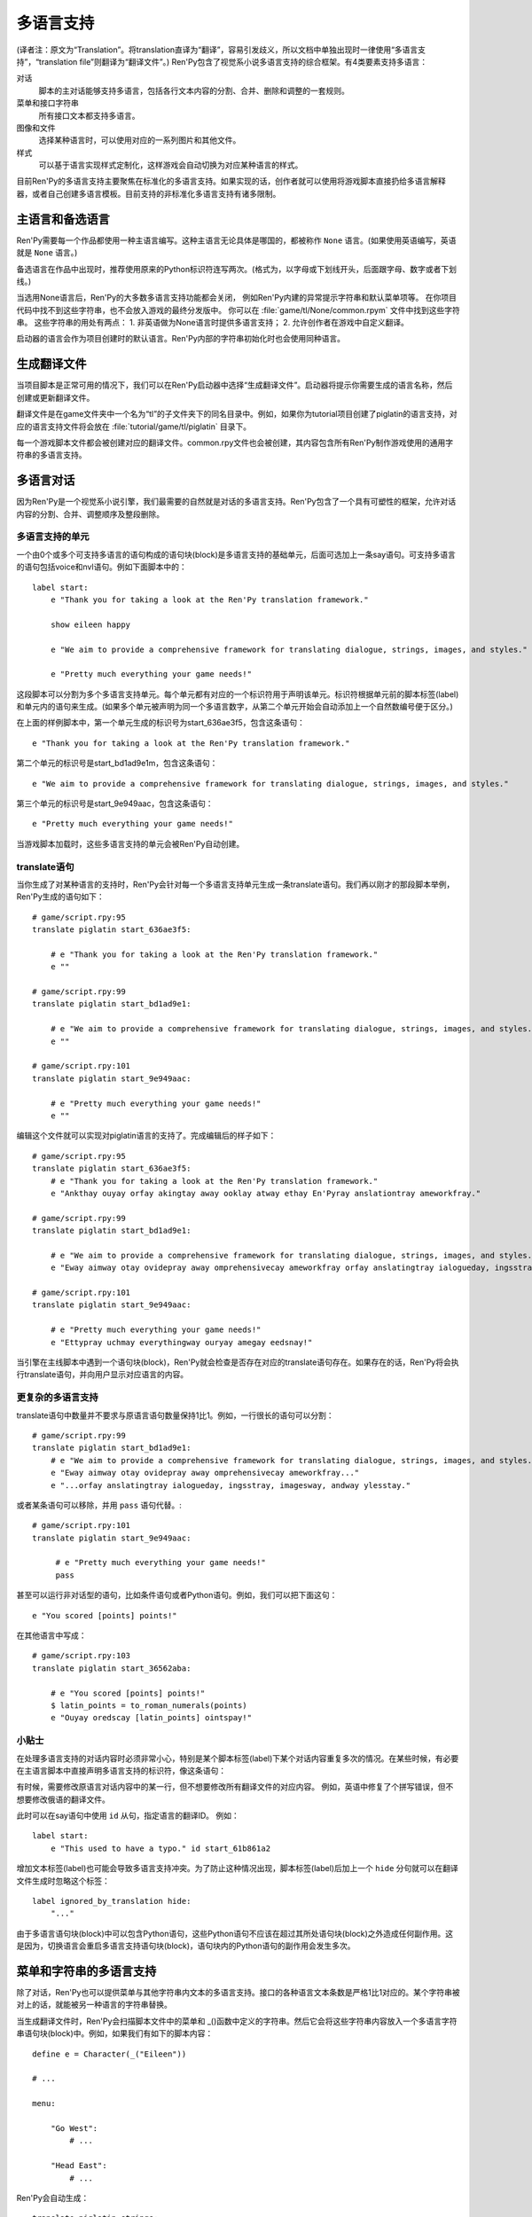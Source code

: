 .. _translation:

===========
多语言支持
===========

(译者注：原文为“Translation”。将translation直译为“翻译”，容易引发歧义，所以文档中单独出现时一律使用“多语言支持”，“translation file”则翻译为“翻译文件”。)
Ren'Py包含了视觉系小说多语言支持的综合框架。有4类要素支持多语言：

对话
    脚本的主对话能够支持多语言，包括各行文本内容的分割、合并、删除和调整的一套规则。

菜单和接口字符串
    所有接口文本都支持多语言。

图像和文件
    选择某种语言时，可以使用对应的一系列图片和其他文件。

样式
    可以基于语言实现样式定制化，这样游戏会自动切换为对应某种语言的样式。

目前Ren'Py的多语言支持主要聚焦在标准化的多语言支持。如果实现的话，创作者就可以使用将游戏脚本直接扔给多语言解释器，或者自己创建多语言模板。目前支持的非标准化多语言支持有诸多限制。

.. _primary-and-alternate-languages:

主语言和备选语言
===============================

Ren'Py需要每一个作品都使用一种主语言编写。这种主语言无论具体是哪国的，都被称作 ``None`` 语言。(如果使用英语编写，英语就是 ``None`` 语言。)

备选语言在作品中出现时，推荐使用原来的Python标识符连写两次。(格式为，以字母或下划线开头，后面跟字母、数字或者下划线。)

当选用None语言后，Ren'Py的大多数多语言支持功能都会关闭，
例如Ren'Py内建的异常提示字符串和默认菜单项等。
在你项目代码中找不到这些字符串，也不会放入游戏的最终分发版中。
你可以在 :file:`game/tl/None/common.rpym` 文件中找到这些字符串。
这些字符串的用处有两点：
1. 非英语做为None语言时提供多语言支持；
2. 允许创作者在游戏中自定义翻译。

启动器的语言会作为项目创建时的默认语言。Ren'Py内部的字符串初始化时也会使用同种语言。

.. _generating-translation-files:

生成翻译文件
============================

当项目脚本是正常可用的情况下，我们可以在Ren'Py启动器中选择“生成翻译文件”。启动器将提示你需要生成的语言名称，然后创建或更新翻译文件。

翻译文件是在game文件夹中一个名为“tl”的子文件夹下的同名目录中。例如，如果你为tutorial项目创建了piglatin的语言支持，对应的语言支持文件将会放在 :file:`tutorial/game/tl/piglatin` 目录下。

每一个游戏脚本文件都会被创建对应的翻译文件。common.rpy文件也会被创建，其内容包含所有Ren'Py制作游戏使用的通用字符串的多语言支持。

.. _translating-dialogue:

多语言对话
====================

因为Ren'Py是一个视觉系小说引擎，我们最需要的自然就是对话的多语言支持。Ren'Py包含了一个具有可塑性的框架，允许对话内容的分割、合并、调整顺序及整段删除。

.. _translation-units:

多语言支持的单元
-----------------

一个由0个或多个可支持多语言的语句构成的语句块(block)是多语言支持的基础单元，后面可选加上一条say语句。可支持多语言的语句包括voice和nvl语句。例如下面脚本中的：

::

    label start:
        e "Thank you for taking a look at the Ren'Py translation framework."

        show eileen happy

        e "We aim to provide a comprehensive framework for translating dialogue, strings, images, and styles."

        e "Pretty much everything your game needs!"

这段脚本可以分割为多个多语言支持单元。每个单元都有对应的一个标识符用于声明该单元。标识符根据单元前的脚本标签(label)和单元内的语句来生成。(如果多个单元被声明为同一个多语言数字，从第二个单元开始会自动添加上一个自然数编号便于区分。)

在上面的样例脚本中，第一个单元生成的标识号为start_636ae3f5，包含这条语句：

::

    e "Thank you for taking a look at the Ren'Py translation framework."

第二个单元的标识号是start_bd1ad9e1m，包含这条语句：

::

    e "We aim to provide a comprehensive framework for translating dialogue, strings, images, and styles."

第三个单元的标识号是start_9e949aac，包含这条语句：

::

    e "Pretty much everything your game needs!"

当游戏脚本加载时，这些多语言支持的单元会被Ren'Py自动创建。

.. _translate-statement:

translate语句
-------------------

当你生成了对某种语言的支持时，Ren'Py会针对每一个多语言支持单元生成一条translate语句。我们再以刚才的那段脚本举例，Ren'Py生成的语句如下：

::

    # game/script.rpy:95
    translate piglatin start_636ae3f5:

        # e "Thank you for taking a look at the Ren'Py translation framework."
        e ""

    # game/script.rpy:99
    translate piglatin start_bd1ad9e1:

        # e "We aim to provide a comprehensive framework for translating dialogue, strings, images, and styles."
        e ""

    # game/script.rpy:101
    translate piglatin start_9e949aac:

        # e "Pretty much everything your game needs!"
        e ""

编辑这个文件就可以实现对piglatin语言的支持了。完成编辑后的样子如下：

::

    # game/script.rpy:95
    translate piglatin start_636ae3f5:
        # e "Thank you for taking a look at the Ren'Py translation framework."
        e "Ankthay ouyay orfay akingtay away ooklay atway ethay En'Pyray anslationtray ameworkfray."

    # game/script.rpy:99
    translate piglatin start_bd1ad9e1:

        # e "We aim to provide a comprehensive framework for translating dialogue, strings, images, and styles."
        e "Eway aimway otay ovidepray away omprehensivecay ameworkfray orfay anslatingtray ialogueday, ingsstray, imagesway, andway ylesstay."

    # game/script.rpy:101
    translate piglatin start_9e949aac:

        # e "Pretty much everything your game needs!"
        e "Ettypray uchmay everythingway ouryay amegay eedsnay!"


当引擎在主线脚本中遇到一个语句块(block)，Ren'Py就会检查是否存在对应的translate语句存在。如果存在的话，Ren'Py将会执行translate语句，并向用户显示对应语言的内容。

.. _more-complex-translations:

更复杂的多语言支持
-------------------------

translate语句中数量并不要求与原语言语句数量保持1比1。例如，一行很长的语句可以分割：

::

    # game/script.rpy:99
    translate piglatin start_bd1ad9e1:
        # e "We aim to provide a comprehensive framework for translating dialogue, strings, images, and styles."
        e "Eway aimway otay ovidepray away omprehensivecay ameworkfray..."
        e "...orfay anslatingtray ialogueday, ingsstray, imagesway, andway ylesstay."

或者某条语句可以移除，并用 ``pass`` 语句代替。::

    # game/script.rpy:101
    translate piglatin start_9e949aac:

         # e "Pretty much everything your game needs!"
         pass

甚至可以运行非对话型的语句，比如条件语句或者Python语句。例如，我们可以把下面这句：

::

    e "You scored [points] points!"

在其他语言中写成：

::

    # game/script.rpy:103
    translate piglatin start_36562aba:

        # e "You scored [points] points!"
        $ latin_points = to_roman_numerals(points)
        e "Ouyay oredscay [latin_points] ointspay!"

.. _translation-tips:

小贴士
-------

在处理多语言支持的对话内容时必须非常小心，特别是某个脚本标签(label)下某个对话内容重复多次的情况。在某些时候，有必要在主语言脚本中直接声明多语言支持的标识符，像这条语句：

有时候，需要修改原语言对话内容中的某一行，但不想要修改所有翻译文件的对应内容。
例如，英语中修复了个拼写错误，但不想要修改俄语的翻译文件。

此时可以在say语句中使用 ``id`` 从句，指定语言的翻译ID。
例如：

::

    label start:
        e "This used to have a typo." id start_61b861a2

增加文本标签(label)也可能会导致多语言支持冲突。为了防止这种情况出现，脚本标签(label)后加上一个 ``hide`` 分句就可以在翻译文件生成时忽略这个标签：

::

    label ignored_by_translation hide:
        "..."

由于多语言语句块(block)中可以包含Python语句，这些Python语句不应该在超过其所处语句块(block)之外造成任何副作用。这是因为，切换语言会重启多语言支持语句块(block)，语句块内的Python语句的副作用会发生多次。

.. _string-translations:

菜单和字符串的多语言支持
============================

除了对话，Ren'Py也可以提供菜单与其他字符串内文本的多语言支持。接口的各种语言文本条数是严格1比1对应的。某个字符串被对上的话，就能被另一种语言的字符串替换。

当生成翻译文件时，Ren'Py会扫描脚本文件中的菜单和 _()函数中定义的字符串。然后它会将这些字符串内容放入一个多语言字符串语句块(block)中。例如，如果我们有如下的脚本内容：

::

    define e = Character(_("Eileen"))

    # ...

    menu:

        "Go West":
            # ...

        "Head East":
            # ...

Ren'Py会自动生成：

::

    translate piglatin strings:

        old "Eileen"
        new ""

        old "Go West"
        new ""

        old "Head East"
        new ""

完成后的多语言支持内容为：

::

    translate piglatin strings:

        old "Eileen"
        new "Eileenway"

        old "Go West"
        new "Ogay Estway"

        old "Head East"
        new "Eadhay Eastway"

字符串的多语言支持用于在对话中内插的某些字符串。那些字符串不能以对话形式支持多语言。

如果某个字符串同时用在多处，可以使用{#...}文本标签(tag)加以区别。尽管这些字符串使用同样的名字，Ren'Py把这些稍有差别的字符串看作需要多语言支持：

::

    "New"
    "New{#project}"
    "New{#game}"
    "New{#playlist}"

translate字符串语句可以用来对None语言脚本的转换。在使用非英语编写的游戏中，translate字符串语句可以用来转换Ren'Py的用户接口。::

    translate None strings:
        old "Start Game"
        new "Artstay Amegay"

.. _translating-substitutions:

多语言替换
-------------------------

!t标志用于表示多语言的字符串转换。下面这段脚本使用了原对话和多语言字符串的组合：

::

    if mood_points > 5:
        $ mood = _("great")
    else:
        $ mood = _("awful")

    "I'm feeling [mood!t]."

.. _extract-merge-translations:

提取和复用多语言字符串
------------------------------------------

多语言字符串可以从某个项目中提取，然后移植到另一个项目。完成这点需要以下步骤：

* 选取来源项目，并选择“生成翻译文件”。
* 输入需要提取的语言，并点击“导出字串翻译”。
* 回到主菜单，选取目标项目，并选择“生成翻译文件”。
* 输入需要复用的语言(通常与之前提取的语言相通)，并选择“合并字串翻译”。

这里有两个选项，控制语言的复用功能：

替换已存在的翻译
    如果选用这项，已经存在的重要翻译文件会被覆盖。默认情况下，复用过程会拒绝覆盖已经存在的重要翻译文件。

反转语言
    在复用之前反转主备语言类型。例如，使用一个原本英语为主语言俄语为备选语言的项目，复用为“俄语为主语言英语为备选语言”的项目时，就需要勾选该项。

.. _image-file-translation:

图片和文件的多语言支持
===========================

当让一个游戏支持多语言时，最好替换文件时带一个语言版本号。例如，某个图片包含文本，最好的办法是使用带其他文字的图片替换。而那个新的图片带一个语言版本号。

Ren'Py遇到这种情况时，会在translation文件夹里寻找对应的图片。例如，假如使用了“piglatin”语言，并加载了“library.png”图片，Ren'Py就会使用 :file:`game/tl/piglatin/library.png` 图片代替 :file:`game/library.png`。

如果文件位置直接在game目录中，该目录应该包含在对应的语言中。
例如，文件 :file:`game/gui/main_menu.png`，可以使用 :file:`game/tl/piglatin/gui/main_menu.png` 作为多语言替换图。

.. _style-translations:

样式的多语言支持
==================

当对某个游戏实现多语言支持时，最好变更样式(style)——特别是那些与字体相关的样式。Ren'Py使用多语言样式语句块(block)和多语言python语句块处理这类情况。这些语句块(block)可以更改语言相关的变量和样式。例如：

::

    translate piglatin style default:
        font "stonecutter.ttf"

更常见的是，对话使用的字体由 :var:`gui.text_font` 决定。
系统文本，比如异常界面、可达性菜单和GUI菜单，都由 :var:`gui.system_font` 项决定。
系统使用的字体应能同时显示ASCII码和其他对应语言文字。
综上，可以这样定制：

::

    translate piglatin python:
        gui.text_font = "stonecutter.ttf"
        gui.system_font = "Noto Sans.ttf"

当某种语言被激活——无论是游戏开始时还是中途修改语言——Ren'Py都会重设初始化环节内所有样式的内容。
Ren'Py会运行所有与当前激活语言相关的 ``translate python`` 语句块、style语句块和translate style语句块，保证文件中这些语句块被优先执行。
最后，Ren'Py会重建所有样式，并使语言修改生效。

样式的多语言支持可以添加在任何.rpy文件中。

.. _deferred-translations:

翻译文件延迟加载
============================

比较大的游戏如果一口气加载所有翻译文件相当耗时。为了能提速，Ren'Py提供了翻译文件延迟加载功能。
若要启用该功能，需要在脚本中添加：

::

    define config.defer_tl_scripts = True

通常这行会写在 :file:`options.rpy` 或其他加载优先级高于翻译文件的脚本中。

当该项为True时，Ren'Py不会在初始化阶段加载 :file:`tl/{language}` 目录下的脚本。
之后，只有首次启用某种语言后，Ren'Py才会在游戏启动时加载对应翻译文件。

由于在初始化阶段不加载 :file:`tl/{language}` 目录的文件，所以这些文件不应包含在初始化阶段必须执行的内容。
比如 ``init`` 或 ``python`` 开头的语句块，``screen``、``image``、``transform`` 等语句。
翻译文件应该只有以 ``translate``、``translate python`` 和 ``translate style`` 开头的语句块。

.. _default-language:

默认语言
================

使用以下方法可以选择默认语言：

* 根据设置的RENPY_LANGUAGE环境变量。
* 根据设置的 :var:`config.language` 。
* 使用之前游戏中选择的语言选项。
* 游戏第一次运行，并且 :var:`config.enable_language_autodetect` 的值是True时，Ren'Py会尝试使用 :var:`config.locale_to_language_function` 自动检测语言。
* 游戏第一次运行时，使用 :var:`config.default_language` 。
* 以上情况都未配置，使用None语言。

.. _translation-actions-functions-and-variables:

多语言支持的行为、函数和变量
=============================================

切换语言的主要办法是使用语言的行为函数。

.. class:: Language(language)

    将游戏语言改为 `language` 。

    `language`
        一个字符串，表示切换的目标语言，若为None表示游戏脚本默认语言。

语言行为函数可以用于在自定义配置界面添加一个语言自定义选项。

::

    frame:
        style_prefix "pref"
        has vbox

        label _("Language")
        textbutton "English" action Language(None)
        textbutton "Igpay Atinlay" action Language("piglatin")

还有三个与多语言支持相关的函数：

.. function:: renpy.change_language(language, force=False)

    一个字符串，表示切换的目标语言命，若为None表示游戏脚本默认语言。

.. function:: renpy.get_translation_identifier()

    返回当前语句的翻译文件标识符。

.. function:: renpy.known_languages()

    返回已知语言的集。不包含默认语言None。

此外，还有四个与字符串多语言支持相关的函数：

.. function:: _(s)

   (单下划线)返回字符串 `s` 的原语言内容。Ren'Py会搜寻该函数传入的字符串，并把它们加入到多语言支持字符串列表中。这些字符串不会转换为其他语言，直到他们被显示过。

.. function:: __(s)

    (双下划线)返回字符串 `s` 转换成当前语言后的内容。该函数返回的字符串会被加入到多语言支持字符串列表中。注意字符串可以经历过双重转换。如果其匹配到一个对应的多语言字符串则显示转换后的结果。

.. function:: _p(s)

    将一个字符串重新格式化并标记其是支持多语言的。使用文本组件显示的字符串是转换过语言的。该函数的用途是，使用表单格式(form)定义多行字符串：

::

    define config.about = _p("""
        These two lines will be combined together
        to form a long line.

        This line will be separate.
        """)

    重新格式化会将整段文本断行，移除每行开头和结尾的空白。整段文本末尾的空白行会被删除。段落中的空白行会被插入段落分割符。{p}文本标签(tag)可以断行，但不会增加新的空白行。

    在字符串多语言支持中的使用方式如下：

    ::

        old "These two lines will be combined together to form a long line.\n\nThis line will be separate."
        new _p("""
            These two lines will be combined together
            to form a long line. Bork bork bork.

            This line will be separate. Bork bork bork.
            """)

.. function:: renpy.translate_string(s, language=<renpy.object.Sentinel object at 0x7f5afce071f0>)

    将 `s` 立刻翻译为指定语言 `language` 并返回。
    如果 `language` 的值是Default，使用设置(preferences)中的语言。
    经过该函数翻译后的字符串 **不会** 被添加到可翻译字符串列表中。指定某个字符串的语言可能会导致其发生两次翻译的情况。

这里有两个语言相关的变量。一个是 :var:`config.default_language` ，用于改变游戏默认语言。

.. var:: _preferences.language

    当前语言名称，如果使用的是默认语言则是None。需要改变语言的话，调用 :func:`renpy.change_language` 函数。

.. _unsanctioned-translations:

非常规多语言支持
=========================

.. note::

    创建非常规多语言支持前，最好获取原游戏创作者的许可。

在没有游戏创作者原生支持的情况下，Ren'Py也有一点支持可以创建多语言支持。Ren'Py能根据游戏内所有字符串自动生成一个字符串多语言支持的文件。因为多语言字符串可以用在未转换过的对话，这个小技巧可以让游戏直接支持多语言。

想要创建一个字符串翻译文件，需要执行以下步骤：

* 设置环境变量RENPY_LANGUAGE为你想要添加的目标语言。
* 设置环境变量RENPY_UPDATE_STRINGS为一个非空值。
* 执行游戏直到看见目标文本内容。

这些操作会更新 :file:`game/tl/language/strings.rpy` 文件，其中包含所有多语言字符串的一个模板。

如果某个游戏内部不支持更改语言，可以在 :var:`config.language`
中使用一个 ``init python`` 语句块(block)，强行切换到目标语言。

.. var:: config.language = None

    若不是None，会在游戏启动时切换为该语言，覆盖用户之前更改过的设置。

除了使用字符串的多语言支持解决对话的问题，上面描述的非常规多语言支持技巧也可以应用在图片和样式上。

